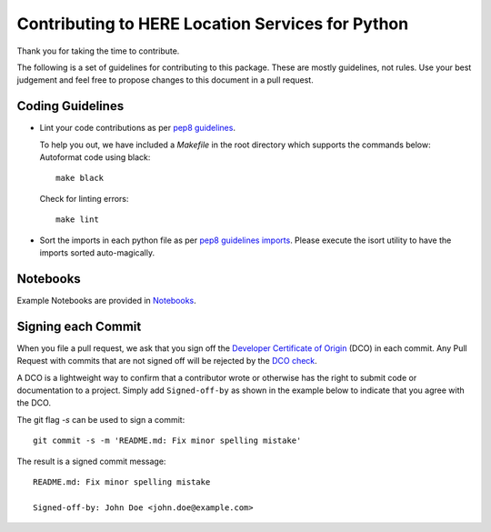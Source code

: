 Contributing to HERE Location Services for Python
=================================================

Thank you for taking the time to contribute.

The following is a set of guidelines for contributing to this package.
These are mostly guidelines, not rules. Use your best judgement and feel free to propose
changes to this document in a pull request.

Coding Guidelines
-----------------
- Lint your code contributions as per `pep8 guidelines`_.

  To help you out, we have included a `Makefile` in the root directory which supports the commands below:
  Autoformat code using black::

    make black

  Check for linting errors::

    make lint

- Sort the imports in each python file as per `pep8 guidelines imports`_.
  Please execute the isort utility to have the imports sorted auto-magically.

.. _pep8 guidelines: https://www.python.org/dev/peps/pep-0008/
.. _pep8 guidelines imports: https://www.python.org/dev/peps/pep-0008/#imports

Notebooks
---------

Example Notebooks are provided in `Notebooks <https://github.com/heremaps/here-location-services-python/-/tree/master/docs/notebooks>`_.

Signing each Commit
-------------------

When you file a pull request, we ask that you sign off the
`Developer Certificate of Origin <https://developercertificate.org/>`_ (DCO) in each commit.
Any Pull Request with commits that are not signed off will be rejected by the
`DCO check <https://probot.github.io/apps/dco/>`_.


A DCO is a lightweight way to confirm that a contributor wrote or otherwise has the right
to submit code or documentation to a project. Simply add ``Signed-off-by`` as shown in the example below
to indicate that you agree with the DCO.


The git flag `-s` can be used to sign a commit::

    git commit -s -m 'README.md: Fix minor spelling mistake'


The result is a signed commit message::

    README.md: Fix minor spelling mistake

    Signed-off-by: John Doe <john.doe@example.com>
